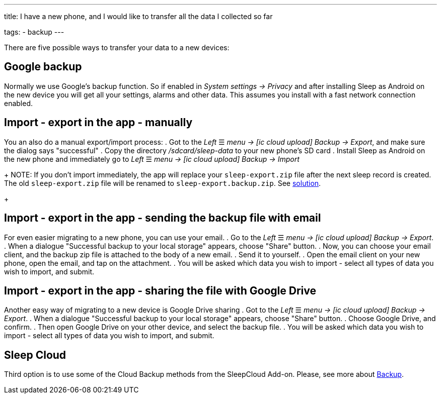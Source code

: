 ---
title: I have a new phone, and I would like to transfer all the data I collected so far

tags:
  - backup
---

There are five possible ways to transfer your data to a new devices:

== Google backup
Normally we use Google’s backup function. So if enabled in _System settings -> Privacy_ and after installing Sleep as Android on the new device you will get all your settings, alarms and other data. This assumes you install with a fast network connection enabled.

== Import - export in the app - manually
You an also do a manual export/import process:
. Got to the _Left_ ☰ _menu -> icon:ic_cloud_upload[] Backup -> Export_, and make sure the dialog says "successful"
. Copy the directory _/sdcard/sleep-data_ to your new phone's SD card
. Install Sleep as Android on the new phone and immediately go to _Left_ ☰ _menu -> icon:ic_cloud_upload[] Backup -> Import_
+
NOTE: If you don't import immediately, the app will replace your `sleep-export.zip` file after the next sleep record is created. The old `sleep-export.zip` file will be renamed to `sleep-export.backup.zip`. See <</faqs/backup_data_not_imported_immediately#,solution>>.
+
[[csv_export]]
== Import - export in the app - sending the backup file with email
For even easier migrating to a new phone, you can use your email.
. Go to the _Left_ ☰ _menu -> icon:ic_cloud_upload[] Backup -> Export_.
. When a dialogue "Successful backup to your local storage" appears, choose "Share" button.
. Now, you can choose your email client, and the backup zip file is attached to the body of a new email.
. Send it to yourself.
. Open the email client on your new phone, open the email, and tap on the attachment.
. You will be asked which data you wish to import - select all types of data you wish to import, and submit.

== Import - export in the app - sharing the file with Google Drive
Another easy way of migrating to a new device is Google Drive sharing
. Got to the _Left_ ☰ _menu -> icon:ic_cloud_upload[] Backup -> Export_.
. When a dialogue "Successful backup to your local storage" appears, choose "Share" button.
. Choose Google Drive, and confirm.
. Then open Google Drive on your other device, and select the backup file.
. You will be asked which data you wish to import - select all types of data you wish to import, and submit.

== Sleep Cloud
Third option is to use some of the Cloud Backup methods from the SleepCloud Add-on. Please, see more about <</services/backup_data#,Backup>>.